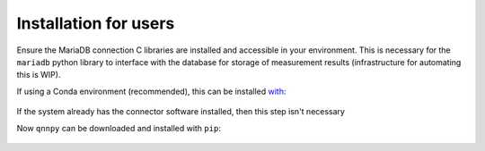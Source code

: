 Installation for users
======================

Ensure the MariaDB connection C libraries are installed and accessible in your environment.
This is necessary for the ``mariadb`` python library to interface with the database for storage of measurement results (infrastructure for automating this is WIP).

If using a Conda environment (recommended), this can be installed `with <https://anaconda.org/conda-forge/mariadb-connector-c>`_:

    .. code-block:: bash
        conda install mariadb-connector-c

If the system already has the connector software installed, then this step isn't necessary

Now ``qnnpy`` can be downloaded and installed with ``pip``:

    .. code-block:: bash
        pip install qnnpy
